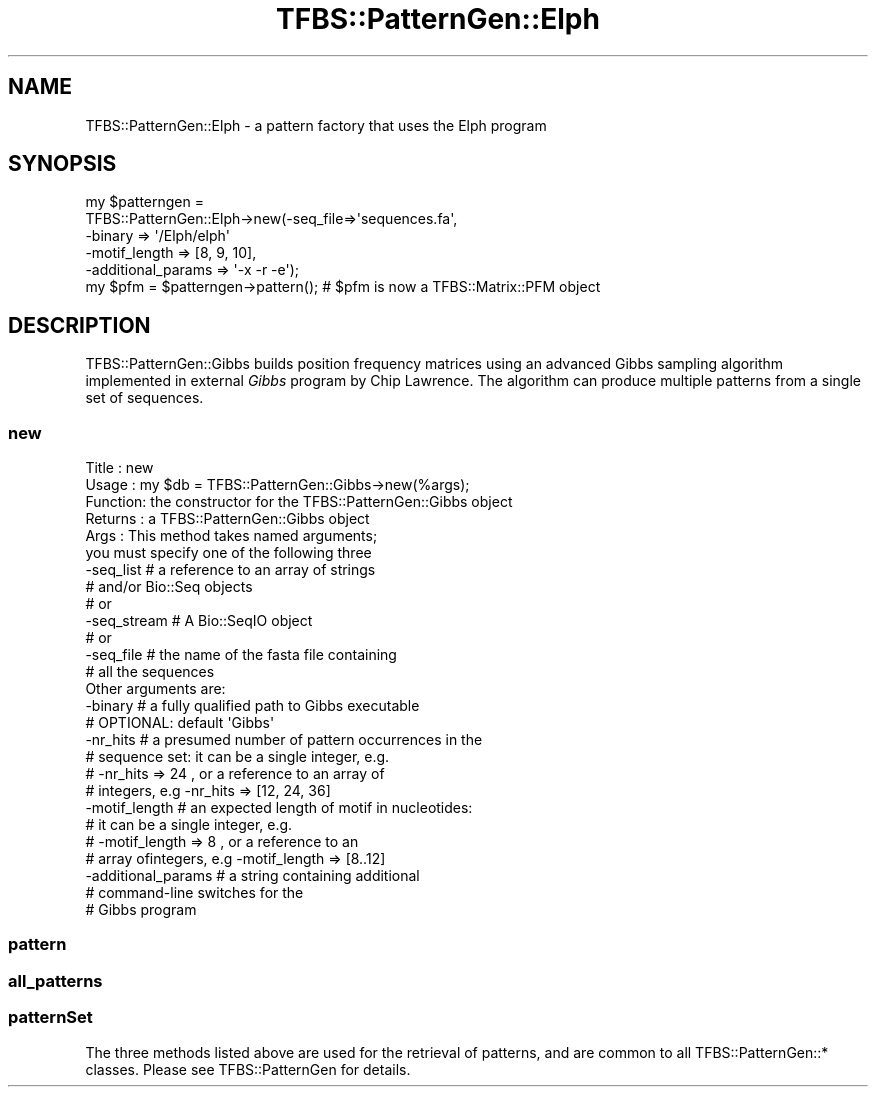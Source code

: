 .\" Automatically generated by Pod::Man 2.23 (Pod::Simple 3.14)
.\"
.\" Standard preamble:
.\" ========================================================================
.de Sp \" Vertical space (when we can't use .PP)
.if t .sp .5v
.if n .sp
..
.de Vb \" Begin verbatim text
.ft CW
.nf
.ne \\$1
..
.de Ve \" End verbatim text
.ft R
.fi
..
.\" Set up some character translations and predefined strings.  \*(-- will
.\" give an unbreakable dash, \*(PI will give pi, \*(L" will give a left
.\" double quote, and \*(R" will give a right double quote.  \*(C+ will
.\" give a nicer C++.  Capital omega is used to do unbreakable dashes and
.\" therefore won't be available.  \*(C` and \*(C' expand to `' in nroff,
.\" nothing in troff, for use with C<>.
.tr \(*W-
.ds C+ C\v'-.1v'\h'-1p'\s-2+\h'-1p'+\s0\v'.1v'\h'-1p'
.ie n \{\
.    ds -- \(*W-
.    ds PI pi
.    if (\n(.H=4u)&(1m=24u) .ds -- \(*W\h'-12u'\(*W\h'-12u'-\" diablo 10 pitch
.    if (\n(.H=4u)&(1m=20u) .ds -- \(*W\h'-12u'\(*W\h'-8u'-\"  diablo 12 pitch
.    ds L" ""
.    ds R" ""
.    ds C` ""
.    ds C' ""
'br\}
.el\{\
.    ds -- \|\(em\|
.    ds PI \(*p
.    ds L" ``
.    ds R" ''
'br\}
.\"
.\" Escape single quotes in literal strings from groff's Unicode transform.
.ie \n(.g .ds Aq \(aq
.el       .ds Aq '
.\"
.\" If the F register is turned on, we'll generate index entries on stderr for
.\" titles (.TH), headers (.SH), subsections (.SS), items (.Ip), and index
.\" entries marked with X<> in POD.  Of course, you'll have to process the
.\" output yourself in some meaningful fashion.
.ie \nF \{\
.    de IX
.    tm Index:\\$1\t\\n%\t"\\$2"
..
.    nr % 0
.    rr F
.\}
.el \{\
.    de IX
..
.\}
.\"
.\" Accent mark definitions (@(#)ms.acc 1.5 88/02/08 SMI; from UCB 4.2).
.\" Fear.  Run.  Save yourself.  No user-serviceable parts.
.    \" fudge factors for nroff and troff
.if n \{\
.    ds #H 0
.    ds #V .8m
.    ds #F .3m
.    ds #[ \f1
.    ds #] \fP
.\}
.if t \{\
.    ds #H ((1u-(\\\\n(.fu%2u))*.13m)
.    ds #V .6m
.    ds #F 0
.    ds #[ \&
.    ds #] \&
.\}
.    \" simple accents for nroff and troff
.if n \{\
.    ds ' \&
.    ds ` \&
.    ds ^ \&
.    ds , \&
.    ds ~ ~
.    ds /
.\}
.if t \{\
.    ds ' \\k:\h'-(\\n(.wu*8/10-\*(#H)'\'\h"|\\n:u"
.    ds ` \\k:\h'-(\\n(.wu*8/10-\*(#H)'\`\h'|\\n:u'
.    ds ^ \\k:\h'-(\\n(.wu*10/11-\*(#H)'^\h'|\\n:u'
.    ds , \\k:\h'-(\\n(.wu*8/10)',\h'|\\n:u'
.    ds ~ \\k:\h'-(\\n(.wu-\*(#H-.1m)'~\h'|\\n:u'
.    ds / \\k:\h'-(\\n(.wu*8/10-\*(#H)'\z\(sl\h'|\\n:u'
.\}
.    \" troff and (daisy-wheel) nroff accents
.ds : \\k:\h'-(\\n(.wu*8/10-\*(#H+.1m+\*(#F)'\v'-\*(#V'\z.\h'.2m+\*(#F'.\h'|\\n:u'\v'\*(#V'
.ds 8 \h'\*(#H'\(*b\h'-\*(#H'
.ds o \\k:\h'-(\\n(.wu+\w'\(de'u-\*(#H)/2u'\v'-.3n'\*(#[\z\(de\v'.3n'\h'|\\n:u'\*(#]
.ds d- \h'\*(#H'\(pd\h'-\w'~'u'\v'-.25m'\f2\(hy\fP\v'.25m'\h'-\*(#H'
.ds D- D\\k:\h'-\w'D'u'\v'-.11m'\z\(hy\v'.11m'\h'|\\n:u'
.ds th \*(#[\v'.3m'\s+1I\s-1\v'-.3m'\h'-(\w'I'u*2/3)'\s-1o\s+1\*(#]
.ds Th \*(#[\s+2I\s-2\h'-\w'I'u*3/5'\v'-.3m'o\v'.3m'\*(#]
.ds ae a\h'-(\w'a'u*4/10)'e
.ds Ae A\h'-(\w'A'u*4/10)'E
.    \" corrections for vroff
.if v .ds ~ \\k:\h'-(\\n(.wu*9/10-\*(#H)'\s-2\u~\d\s+2\h'|\\n:u'
.if v .ds ^ \\k:\h'-(\\n(.wu*10/11-\*(#H)'\v'-.4m'^\v'.4m'\h'|\\n:u'
.    \" for low resolution devices (crt and lpr)
.if \n(.H>23 .if \n(.V>19 \
\{\
.    ds : e
.    ds 8 ss
.    ds o a
.    ds d- d\h'-1'\(ga
.    ds D- D\h'-1'\(hy
.    ds th \o'bp'
.    ds Th \o'LP'
.    ds ae ae
.    ds Ae AE
.\}
.rm #[ #] #H #V #F C
.\" ========================================================================
.\"
.IX Title "TFBS::PatternGen::Elph 3"
.TH TFBS::PatternGen::Elph 3 "2005-01-04" "perl v5.12.4" "User Contributed Perl Documentation"
.\" For nroff, turn off justification.  Always turn off hyphenation; it makes
.\" way too many mistakes in technical documents.
.if n .ad l
.nh
.SH "NAME"
TFBS::PatternGen::Elph \- a pattern factory that uses the Elph program
.SH "SYNOPSIS"
.IX Header "SYNOPSIS"
.Vb 5
\&    my $patterngen =
\&            TFBS::PatternGen::Elph\->new(\-seq_file=>\*(Aqsequences.fa\*(Aq,
\&                                         \-binary => \*(Aq/Elph/elph\*(Aq
\&                                         \-motif_length => [8, 9, 10],
\&                                         \-additional_params => \*(Aq\-x \-r \-e\*(Aq);
\&
\&    my $pfm = $patterngen\->pattern(); # $pfm is now a TFBS::Matrix::PFM object
.Ve
.SH "DESCRIPTION"
.IX Header "DESCRIPTION"
TFBS::PatternGen::Gibbs builds position frequency matrices
using an advanced Gibbs sampling algorithm implemented in external
\&\fIGibbs\fR program by Chip Lawrence. The algorithm can produce
multiple patterns from a single set of sequences.
.SS "new"
.IX Subsection "new"
.Vb 10
\& Title   : new
\& Usage   : my $db = TFBS::PatternGen::Gibbs\->new(%args);
\& Function: the constructor for the TFBS::PatternGen::Gibbs object
\& Returns : a TFBS::PatternGen::Gibbs object
\& Args    : This method takes named arguments;
\&            you must specify one of the following three
\&            \-seq_list     # a reference to an array of strings
\&                          #   and/or Bio::Seq objects
\&              # or
\&            \-seq_stream   # A Bio::SeqIO object
\&              # or
\&            \-seq_file     # the name of the fasta file containing
\&                          #   all the sequences
\&           Other arguments are:
\&            \-binary       # a fully qualified path to Gibbs executable
\&                          #  OPTIONAL: default \*(AqGibbs\*(Aq
\&            \-nr_hits      # a presumed number of pattern occurrences in the
\&                          #   sequence set: it can be a single integer, e.g.
\&                          #   \-nr_hits => 24 , or a reference to an array of
\&                          #   integers, e.g \-nr_hits => [12, 24, 36]
\&            \-motif_length # an expected length of motif in nucleotides:
\&                          #   it can be a single integer, e.g.
\&                          #   \-motif_length => 8 , or a reference to an
\&                          #   array ofintegers, e.g \-motif_length => [8..12]
\&            \-additional_params  # a string containing additional
\&                                #   command\-line switches for the
\&                                #   Gibbs program
.Ve
.SS "pattern"
.IX Subsection "pattern"
.SS "all_patterns"
.IX Subsection "all_patterns"
.SS "patternSet"
.IX Subsection "patternSet"
The three methods listed above are used for the retrieval of patterns,
and are common to all TFBS::PatternGen::* classes. Please
see TFBS::PatternGen for details.
